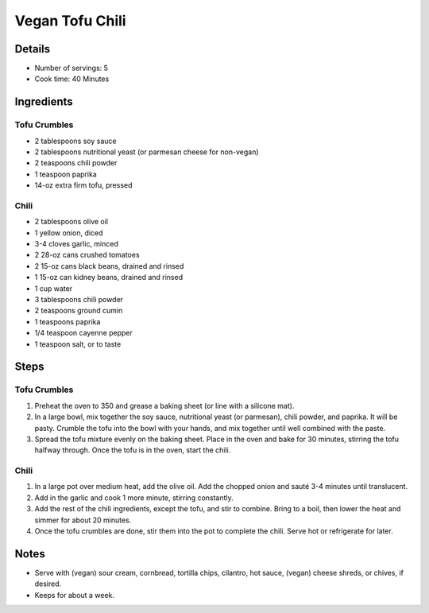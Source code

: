 Vegan Tofu Chili
================

Details
-------

* Number of servings: 5
* Cook time: 40 Minutes

Ingredients
-----------

Tofu Crumbles
^^^^^^^^^^^^^
* 2 tablespoons soy sauce
* 2 tablespoons nutritional yeast (or parmesan cheese for non-vegan)
* 2 teaspoons chili powder
* 1 teaspoon paprika
* 14-oz extra firm tofu, pressed

Chili
^^^^^
* 2 tablespoons olive oil
* 1 yellow onion, diced
* 3-4 cloves garlic, minced
* 2 28-oz cans crushed tomatoes
* 2 15-oz cans black beans, drained and rinsed
* 1 15-oz can kidney beans, drained and rinsed
* 1 cup water
* 3 tablespoons chili powder
* 2 teaspoons ground cumin
* 1 teaspoons paprika
* 1/4 teaspoon cayenne pepper
* 1 teaspoon salt, or to taste

Steps
-----

Tofu Crumbles
^^^^^^^^^^^^^
#. Preheat the oven to 350 and grease a baking sheet (or line with a silicone mat).
#. In a large bowl, mix together the soy sauce, nutritional yeast (or parmesan), chili powder, and paprika. It will be pasty. Crumble the tofu into the bowl with your hands, and mix together until well combined with the paste.
#. Spread the tofu mixture evenly on the baking sheet. Place in the oven and bake for 30 minutes, stirring the tofu halfway through. Once the tofu is in the oven, start the chili.


Chili
^^^^^
#. In a large pot over medium heat, add the olive oil. Add the chopped onion and sauté 3-4 minutes until translucent.
#. Add in the garlic and cook 1 more minute, stirring constantly.
#. Add the rest of the chili ingredients, except the tofu, and stir to combine. Bring to a boil, then lower the heat and simmer for about 20 minutes.
#. Once the tofu crumbles are done, stir them into the pot to complete the chili. Serve hot or refrigerate for later.

Notes
-----
* Serve with (vegan) sour cream, cornbread, tortilla chips, cilantro, hot sauce, (vegan) cheese shreds, or chives, if desired.
* Keeps for about a week.
